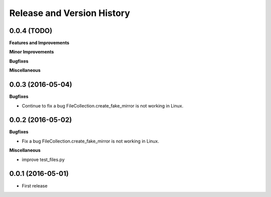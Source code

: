 Release and Version History
===========================

0.0.4 (TODO)
~~~~~~~~~~~~
**Features and Improvements**

**Minor Improvements**

**Bugfixes**

**Miscellaneous**


0.0.3 (2016-05-04)
~~~~~~~~~~~~~~~~~~
**Bugfixes**

- Continue to fix a bug FileCollection.create_fake_mirror is not working in Linux.


0.0.2 (2016-05-02)
~~~~~~~~~~~~~~~~~~
**Bugfixes**

- Fix a bug FileCollection.create_fake_mirror is not working in Linux.


**Miscellaneous**

- improve test_files.py


0.0.1 (2016-05-01)
~~~~~~~~~~~~~~~~~~
- First release